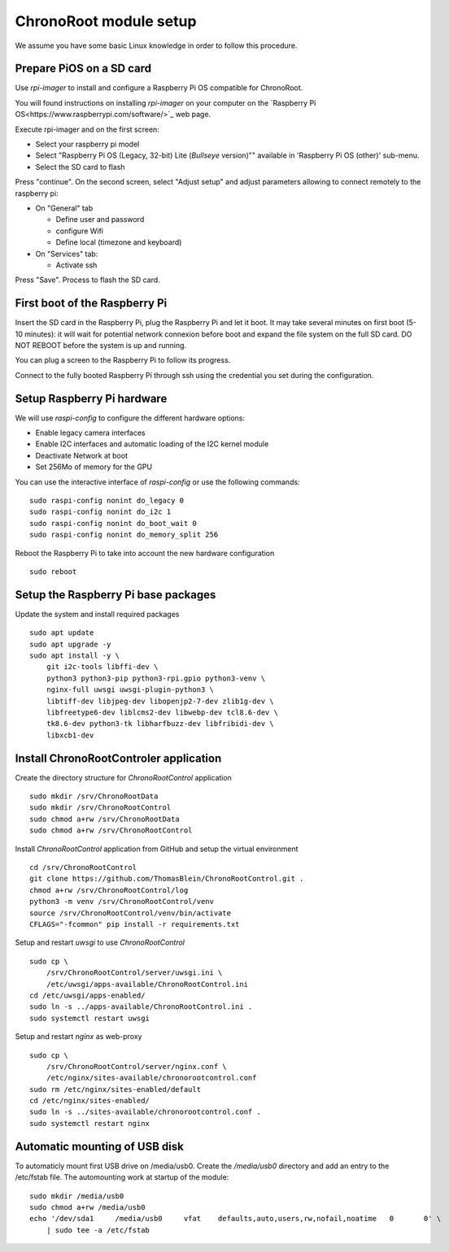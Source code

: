 =======================
ChronoRoot module setup
=======================

We assume you have some basic Linux knowledge in order to follow this procedure.

Prepare PiOS on a SD card
=========================

Use `rpi-imager` to install and configure a Raspberry Pi OS compatible for ChronoRoot.

You will found instructions on installing `rpi-imager` on your computer on the `Raspberry Pi OS<https://www.raspberrypi.com/software/>`_ web page.

Execute rpi-imager and on the first screen:

* Select your raspberry pi model
* Select "Raspberry Pi OS (Legacy, 32-bit) Lite (`Bullseye` version)"" available in 'Raspberry Pi OS (other)' sub-menu.
* Select the SD card to flash

Press "continue". On the second screen, select "Adjust setup" and adjust parameters allowing to connect remotely to the raspberry pi:

* On "General" tab

  * Define user and password
  * configure Wifi
  * Define local (timezone and keyboard)

* On "Services" tab:
  
  * Activate ssh

Press "Save". Process to flash the SD card.


First boot of the Raspberry Pi
==============================

Insert the SD card in the Raspberry Pi, plug the Raspberry Pi and let it boot. It may take several minutes on first boot (5-10 minutes): it will wait for potential network connexion before boot and expand the file system on the full SD card.
DO NOT REBOOT before the system is up and running.

You can plug a screen to the Raspberry Pi to follow its progress. 

Connect to the fully booted Raspberry Pi through ssh using the credential you set during the configuration.

Setup Raspberry Pi hardware
===========================

We will use `raspi-config` to configure the different hardware options:

- Enable legacy camera interfaces
- Enable I2C interfaces and automatic loading of the I2C kernel module
- Deactivate Network at boot
- Set 256Mo of memory for the GPU

You can use the interactive interface of `raspi-config` or use the following commands:

::

    sudo raspi-config nonint do_legacy 0
    sudo raspi-config nonint do_i2c 1
    sudo raspi-config nonint do_boot_wait 0
    sudo raspi-config nonint do_memory_split 256


Reboot the Raspberry Pi to take into account the new hardware configuration

::

    sudo reboot

Setup the Raspberry Pi base packages
====================================

Update the system and install required packages


::

    sudo apt update
    sudo apt upgrade -y
    sudo apt install -y \
        git i2c-tools libffi-dev \
        python3 python3-pip python3-rpi.gpio python3-venv \
        nginx-full uwsgi uwsgi-plugin-python3 \
        libtiff-dev libjpeg-dev libopenjp2-7-dev zlib1g-dev \
        libfreetype6-dev liblcms2-dev libwebp-dev tcl8.6-dev \
        tk8.6-dev python3-tk libharfbuzz-dev libfribidi-dev \
        libxcb1-dev


Install ChronoRootControler application
=======================================

Create the directory structure for `ChronoRootControl` application

::

    sudo mkdir /srv/ChronoRootData
    sudo mkdir /srv/ChronoRootControl
    sudo chmod a+rw /srv/ChronoRootData
    sudo chmod a+rw /srv/ChronoRootControl

Install `ChronoRootControl` application from GitHub and setup the virtual environment

::

    cd /srv/ChronoRootControl
    git clone https://github.com/ThomasBlein/ChronoRootControl.git .
    chmod a+rw /srv/ChronoRootControl/log
    python3 -m venv /srv/ChronoRootControl/venv
    source /srv/ChronoRootControl/venv/bin/activate
    CFLAGS="-fcommon" pip install -r requirements.txt

Setup and restart `uwsgi` to use `ChronoRootControl`

::

    sudo cp \
        /srv/ChronoRootControl/server/uwsgi.ini \
        /etc/uwsgi/apps-available/ChronoRootControl.ini
    cd /etc/uwsgi/apps-enabled/
    sudo ln -s ../apps-available/ChronoRootControl.ini .
    sudo systemctl restart uwsgi

Setup and restart `nginx` as web-proxy


::

    sudo cp \
        /srv/ChronoRootControl/server/nginx.conf \
        /etc/nginx/sites-available/chronorootcontrol.conf
    sudo rm /etc/nginx/sites-enabled/default
    cd /etc/nginx/sites-enabled/
    sudo ln -s ../sites-available/chronorootcontrol.conf .
    sudo systemctl restart nginx

Automatic mounting of USB disk
==============================

To automaticly mount first USB drive on /media/usb0. Create the `/media/usb0` directory and add an entry to the /etc/fstab file.
The automounting work at startup of the module:

::

    sudo mkdir /media/usb0
    sudo chmod a+rw /media/usb0
    echo '/dev/sda1	/media/usb0	vfat	defaults,auto,users,rw,nofail,noatime	0	0' \
        | sudo tee -a /etc/fstab
